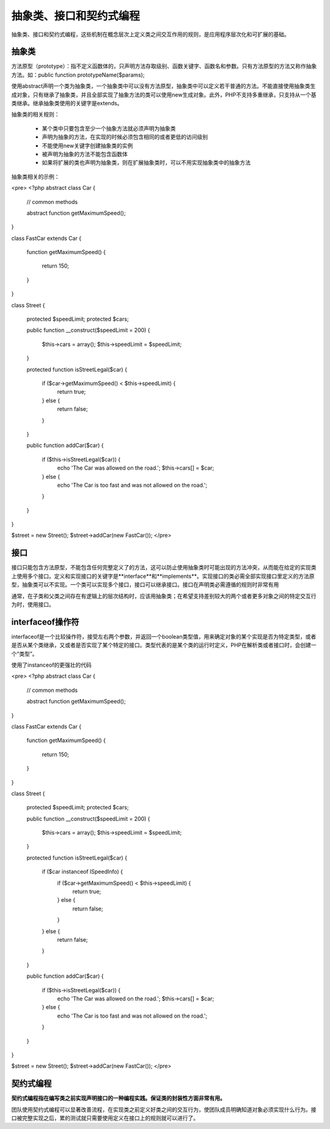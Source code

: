 抽象类、接口和契约式编程
=========================

抽象类、接口和契约式编程，这些机制在概念层次上定义类之间交互作用的规则，是应用程序层次化和可扩展的基础。

抽象类
-------------

方法原型（prototype）：指不定义函数体的，只声明方法存取级别、函数关键字、函数名和参数。只有方法原型的方法又称作抽象方法。如：public function prototypeName($params);

使用abstract声明一个类为抽象类，一个抽象类中可以没有方法原型，抽象类中可以定义若干普通的方法。不能直接使用抽象类生成对象，只有继承了抽象类，并且全部实现了抽象方法的类可以使用new生成对象。此外，PHP不支持多重继承，只支持从一个基类继承。继承抽象类使用的关键字是extends。

抽象类的相关规则：

    * 某个类中只要包含至少一个抽象方法就必须声明为抽象类
    * 声明为抽象的方法，在实现的时候必须包含相同的或者更低的访问级别
    * 不能使用new关键字创建抽象类的实例
    * 被声明为抽象的方法不能包含函数体
    * 如果将扩展的类也声明为抽象类，则在扩展抽象类时，可以不用实现抽象类中的抽象方法

抽象类相关的示例：

<pre>
<?php
abstract class Car
{
    // common methods

    abstract function getMaximumSpeed();
}

class FastCar extends Car
{
    function getMaximumSpeed()
    {
        return 150;
    }
}

class Street
{
    protected $speedLimit;
    protected $cars;

    public function __construct($speedLimit = 200)
    {
        $this->cars = array();
        $this->speedLimit = $speedLimit;
    }

    protected function isStreetLegal($car)
    {
        if ($car->getMaximumSpeed() < $this->speedLimit) {
            return true;
        } else {
            return false;
        }
    }

    public function addCar($car)
    {
        if ($this->isStreetLegal($car)) {
            echo 'The Car was allowed on the road.';
            $this->cars[] = $car;
        } else {
            echo 'The Car is too fast and was not allowed on the road.';
        }
    }
}

$street = new Street();
$street->addCar(new FastCar());
</pre>


接口
----------

接口只能包含方法原型，不能包含任何完整定义了的方法，这可以防止使用抽象类时可能出现的方法冲突，从而能在给定的实现类上使用多个接口。定义和实现接口的关键字是**interface**和**implements**。实现接口的类必需全部实现接口里定义的方法原型，抽象类可以不实现。一个类可以实现多个接口，接口可以继承接口。接口在声明类必需遵循的规则时非常有用

通常，在子类和父类之间存在有逻辑上的层次结构时，应该用抽象类；在希望支持差别较大的两个或者更多对象之间的特定交互行为时，使用接口。

interfaceof操作符
---------------------

interfaceof是一个比较操作符，接受左右两个参数，并返回一个boolean类型值，用来确定对象的某个实现是否为特定类型，或者是否从某个类继承，又或者是否实现了某个特定的接口。类型代表的是某个类的运行时定义，PHP在解析类或者接口时，会创建一个“类型”。

使用了instanceof的更强壮的代码

<pre>
<?php
abstract class Car
{
    // common methods

    abstract function getMaximumSpeed();
}

class FastCar extends Car
{
    function getMaximumSpeed()
    {
        return 150;
    }
}

class Street
{
    protected $speedLimit;
    protected $cars;

    public function __construct($speedLimit = 200)
    {
        $this->cars = array();
        $this->speedLimit = $speedLimit;
    }

    protected function isStreetLegal($car)
    {
        if ($car instanceof ISpeedInfo) {
            if ($car->getMaximumSpeed() < $this->speedLimit) {
                return true;
            } else {
                return false;
            }
        } else {
            return false;
        }
    }

    public function addCar($car)
    {
        if ($this->isStreetLegal($car)) {
            echo 'The Car was allowed on the road.';
            $this->cars[] = $car;
        } else {
            echo 'The Car is too fast and was not allowed on the road.';
        }
    }
}

$street = new Street();
$street->addCar(new FastCar());
</pre>

契约式编程
----------------------

**契约式编程指在编写类之前实现声明接口的一种编程实践。保证类的封装性方面非常有用。**

团队使用契约式编程可以显著改善流程，在实现类之前定义好类之间的交互行为，使团队成员明确知道对象必须实现什么行为。接口被完整实现之后，累的测试就只需要使用定义在接口上的规则就可以进行了。
